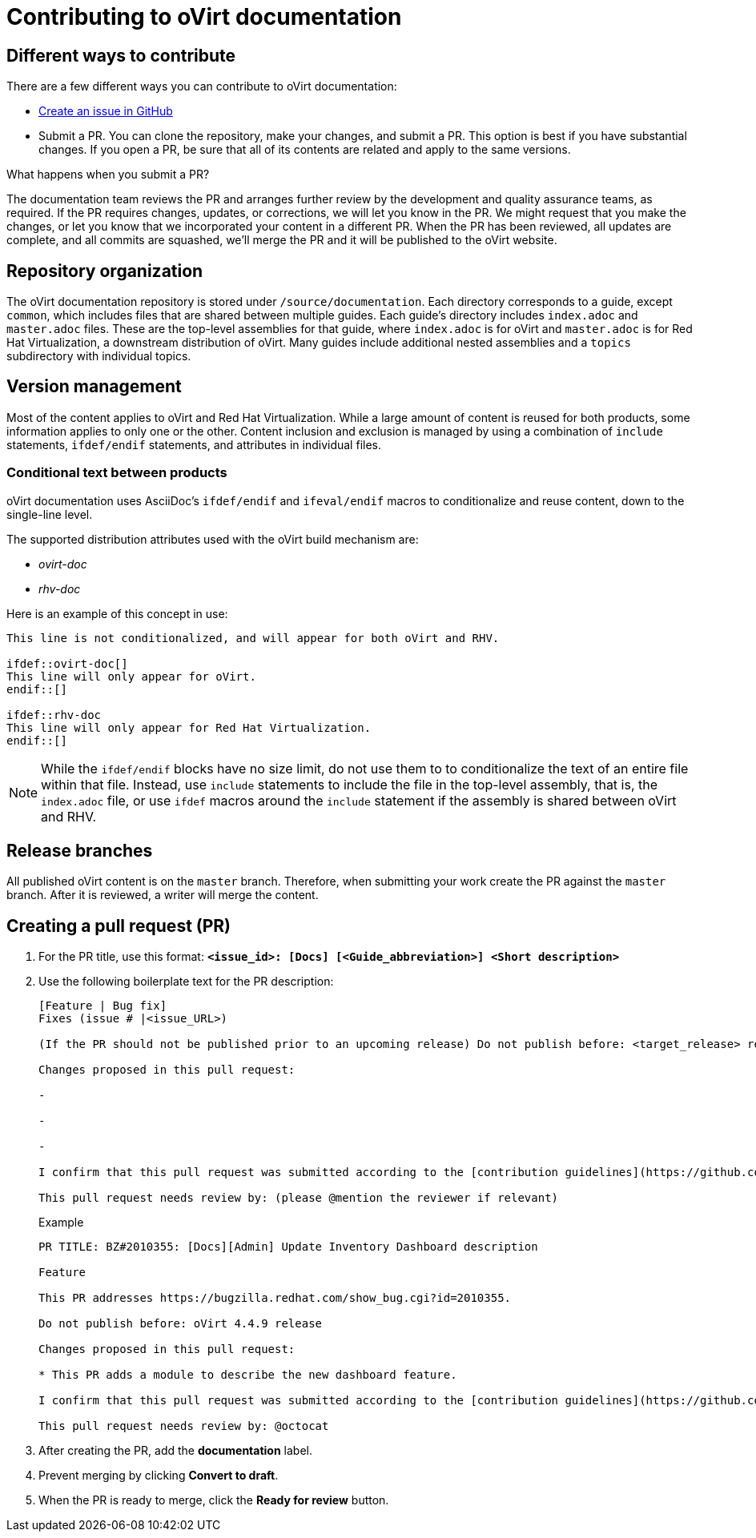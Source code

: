 [id="contributing-to-docs-contributing"]
= Contributing to oVirt documentation

== Different ways to contribute

There are a few different ways you can contribute to oVirt documentation:

// * Submit comments at the bottom of each topic (still awaiting implementation)
// * Email the oVirt documentation team rhev-docs@redhat.com
* https://github.com/oVirt/ovirt-site/issues/new[Create an issue in GitHub]
* Submit a PR. You can clone the repository, make your changes, and submit a PR.
This option is best if you have substantial changes. If you open a PR, be sure
that all of its contents are related and apply to the same versions.

.What happens when you submit a PR?

The
// https://github.com/orgs/openshift/teams/team-documentation[documentation team]
documentation team
reviews the PR and arranges further review by the development and quality
assurance teams, as required.
If the PR requires changes, updates, or corrections, we will let you know
in the PR. We might request that you make the changes, or let you know that we
incorporated your content in a different PR. When the PR has been reviewed, all
updates are complete, and all commits are squashed, we'll merge the PR and it will
be published to the oVirt website.

== Repository organization
The oVirt documentation repository is stored under `/source/documentation`. Each directory corresponds to a guide, except `common`, which includes files that are shared between multiple guides. Each guide's directory includes `index.adoc` and `master.adoc` files. These are the top-level assemblies for that guide, where `index.adoc` is for oVirt and `master.adoc` is for Red Hat Virtualization, a downstream distribution of oVirt. Many guides include additional nested assemblies and a `topics` subdirectory with individual topics.

== Version management
Most of the content applies to oVirt and Red Hat Virtualization. While a large
amount of content is reused for both products, some information
applies to only one or the other. Content inclusion and exclusion is managed
by using a combination of `include` statements, `ifdef/endif` statements, and attributes
in individual files.
// by specifying distributions in the
//`&#95;topic&#95;map.yml` file or by using `ifdef/endif` statements in individual files.

////
While it is _possible_
to accomplish this solely with Git branches to maintain slightly different
versions of a given topic, doing so would make the task of maintaining internal
consistency extremely difficult for content contributors.

////

=== Conditional text between products
oVirt documentation uses AsciiDoc's `ifdef/endif` and `ifeval/endif` macros to conditionalize
and reuse content, down to the single-line level.

The supported distribution attributes used with the oVirt build mechanism
are:

* _ovirt-doc_
* _rhv-doc_

Here is an example of this concept in use:

----
This line is not conditionalized, and will appear for both oVirt and RHV.

\ifdef::ovirt-doc[]
This line will only appear for oVirt.
\endif::[]

ifdef::rhv-doc
This line will only appear for Red Hat Virtualization.
\endif::[]

----

[NOTE]
====
While the `ifdef/endif` blocks have no size limit, do not use them to
to conditionalize the text of an entire file within that file. Instead, use `include` statements to include the file in the top-level assembly, that is, the `index.adoc` file, or use `ifdef` macros around the `include` statement if the assembly is shared between oVirt and RHV.
====

== Release branches

////
With the combination of conditionalizing content within files with
`ifdef/endif` and conditionalizing whole files in the `&#95;topic&#95;map.yml`
file, the `main` branch of
this repository always contains a complete set of documentation for all
OpenShift products. However, when and as new versions of an OpenShift product
are released, the `main` branch is merged down to new or existing release
branches. Here is the general naming scheme used in the branches:

* `main` - This is our *working* branch.
* `enterprise-N.N` - OpenShift Container Platform support releases. The docs
for OpenShift Online and OpenShift Dedicated are based on the appropriate
`enterprise-N.N` branch.

On a 12-hourly basis, the documentation web sites are rebuilt for each of these
branches. This way the published content for each released version of an
OpenShift product remains the same while development continues on the
`main` branch. Additionally, any corrections or additions that are
"cherry-picked" into the release branches will show up in the published
documentation after 12 hours.
////

All published oVirt content is on the `master` branch.
Therefore, when submitting your work create the PR against the `master`
branch. After it is reviewed, a writer will merge the content.

== Creating a pull request (PR)

. For the PR  title, use this format: `*<issue_id>: [Docs] [<Guide_abbreviation>] <Short description>*`
. Use the following boilerplate text for the PR description:
+
----
[Feature | Bug fix]
Fixes (issue # |<issue_URL>)

(If the PR should not be published prior to an upcoming release) Do not publish before: <target_release> release

Changes proposed in this pull request:

-

-

-

I confirm that this pull request was submitted according to the [contribution guidelines](https://github.com/oVirt/ovirt-site/blob/master/CONTRIBUTING.md): (please @mention yourself to sign)

This pull request needs review by: (please @mention the reviewer if relevant)

----
+
.Example
----
PR TITLE: BZ#2010355: [Docs][Admin] Update Inventory Dashboard description

Feature

This PR addresses https://bugzilla.redhat.com/show_bug.cgi?id=2010355.

Do not publish before: oVirt 4.4.9 release

Changes proposed in this pull request:

* This PR adds a module to describe the new dashboard feature.

I confirm that this pull request was submitted according to the [contribution guidelines](https://github.com/oVirt/ovirt-site/blob/master/CONTRIBUTING.md): @ploni)

This pull request needs review by: @octocat
----

. After creating the PR, add the *documentation* label.

. Prevent merging by clicking *Convert to draft*.

. When the PR is ready to merge, click the *Ready for review* button.

//== Next steps
////
* First, you should link:tools_and_setup.adoc[install and set up the tools and software]
on your workstation so that you can contribute.
* Next, link:doc_guidelines.adoc[review the documentation guidelines] to
understand some basic guidelines to keep things consistent
across our content.
////
// * If you are ready to create content, or want to edit existing content, the
// link:create_or_edit_content.adoc[create or edit content] topic describes how to do so by creating a working branch.
